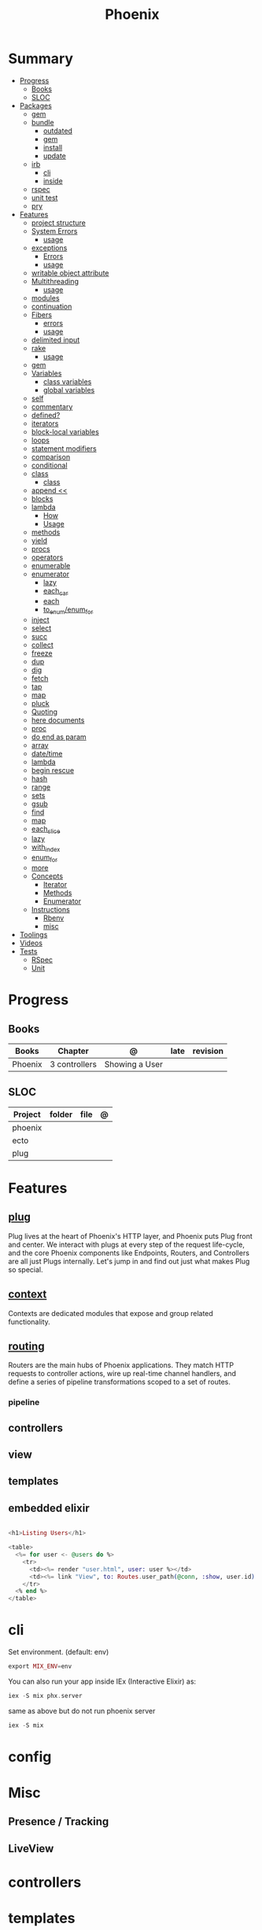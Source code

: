 #+TITLE: Phoenix

* Summary
  :PROPERTIES:
  :TOC:      :include all :depth 3 :ignore this
  :END:
  :CONTENTS:
  - [[#progress][Progress]]
    - [[#books][Books]]
    - [[#sloc][SLOC]]
  - [[#packages][Packages]]
    - [[#gem][gem]]
    - [[#bundle][bundle]]
      - [[#outdated][outdated]]
      - [[#gem][gem]]
      - [[#install][install]]
      - [[#update][update]]
    - [[#irb][irb]]
      - [[#cli][cli]]
      - [[#inside][inside]]
    - [[#rspec][rspec]]
    - [[#unit-test][unit test]]
    - [[#pry][pry]]
  - [[#features][Features]]
    - [[#project-structure][project structure]]
    - [[#system-errors][System Errors]]
      - [[#usage][usage]]
    - [[#exceptions][exceptions]]
      - [[#errors][Errors]]
      - [[#usage][usage]]
    - [[#writable-object-attribute][writable object attribute]]
    - [[#multithreading][Multithreading]]
      - [[#usage][usage]]
    - [[#modules][modules]]
    - [[#continuation][continuation]]
    - [[#fibers][Fibers]]
      - [[#errors][errors]]
      - [[#usage][usage]]
    - [[#delimited-input][delimited input]]
    - [[#rake][rake]]
      - [[#usage][usage]]
    - [[#gem][gem]]
    - [[#variables][Variables]]
      - [[#class-variables][class variables]]
      - [[#global-variables][global variables]]
    - [[#self][self]]
    - [[#commentary][commentary]]
    - [[#defined][defined?]]
    - [[#iterators][iterators]]
    - [[#block-local-variables][block-local variables]]
    - [[#loops][loops]]
    - [[#statement-modifiers][statement modifiers]]
    - [[#comparison][comparison]]
    - [[#conditional][conditional]]
    - [[#class][class]]
      - [[#class][class]]
    - [[#append-][append <<]]
    - [[#blocks][blocks]]
    - [[#lambda][lambda]]
      - [[#how][How]]
      - [[#usage][Usage]]
    - [[#methods][methods]]
    - [[#yield][yield]]
    - [[#procs][procs]]
    - [[#operators][operators]]
    - [[#enumerable][enumerable]]
    - [[#enumerator][enumerator]]
      - [[#lazy][lazy]]
      - [[#each_car][each_car]]
      - [[#each][each]]
      - [[#to_enumenum_for][to_enum/enum_for]]
    - [[#inject][inject]]
    - [[#select][select]]
    - [[#succ][succ]]
    - [[#collect][collect]]
    - [[#freeze][freeze]]
    - [[#dup][dup]]
    - [[#dig][dig]]
    - [[#fetch][fetch]]
    - [[#tap][tap]]
    - [[#map][map]]
    - [[#pluck][pluck]]
    - [[#quoting][Quoting]]
    - [[#here-documents][here documents]]
    - [[#proc][proc]]
    - [[#do-end-as-param][do end as param]]
    - [[#array][array]]
    - [[#datetime][date/time]]
    - [[#lambda][lambda]]
    - [[#begin-rescue][begin rescue]]
    - [[#hash][hash]]
    - [[#range][range]]
    - [[#sets][sets]]
    - [[#gsub][gsub]]
    - [[#find][find]]
    - [[#map][map]]
    - [[#each_slice][each_slice]]
    - [[#lazy][lazy]]
    - [[#with_index][with_index]]
    - [[#enum_for][enum_for]]
    - [[#more][more]]
    - [[#concepts][Concepts]]
      - [[#iterator][Iterator]]
      - [[#methods][Methods]]
      - [[#enumerator][Enumerator]]
    - [[#instructions][Instructions]]
      - [[#rbenv][Rbenv]]
      - [[#misc][misc]]
  - [[#toolings][Toolings]]
  - [[#videos][Videos]]
  - [[#tests][Tests]]
    - [[#rspec][RSpec]]
    - [[#unit][Unit]]
  :END:
* Progress
** Books
| Books   | Chapter       | @              | late | revision |
|---------+---------------+----------------+------+----------|
| Phoenix | 3 controllers | Showing a User |      |          |

** SLOC
| Project | folder | file | @ |
|---------+--------+------+---|
| phoenix |        |      |   |
| ecto    |        |      |   |
| plug    |        |      |   |

* Features
** [[https://hexdocs.pm/phoenix/plug.html][plug]]
Plug lives at the heart of Phoenix's HTTP layer, and Phoenix puts Plug front and
center. We interact with plugs at every step of the request life-cycle, and the
core Phoenix components like Endpoints, Routers, and Controllers are all just
Plugs internally. Let's jump in and find out just what makes Plug so special.

** [[https://hexdocs.pm/phoenix/contexts.html][context]]
Contexts are dedicated modules that expose and group related functionality.

** [[https://hexdocs.pm/phoenix/routing.html][routing]]
Routers are the main hubs of Phoenix applications. They match HTTP requests to
controller actions, wire up real-time channel handlers, and define a series of
pipeline transformations scoped to a set of routes.

*** pipeline

** controllers
** view
** templates
** embedded elixir
#+begin_src elixir

<h1>Listing Users</h1>

<table>
  <%= for user <- @users do %>
    <tr>
      <td><%= render "user.html", user: user %></td>
      <td><%= link "View", to: Routes.user_path(@conn, :show, user.id) %></td>
    </tr>
  <% end %>
</table>

#+end_src

* cli
Set environment. (default: env)
#+begin_src elixir
export MIX_ENV=env
#+end_src

You can also run your app inside IEx (Interactive Elixir) as:
#+begin_src elixir
iex -S mix phx.server
#+end_src

same as above but do not run phoenix server
#+begin_src elixir
iex -S mix
#+end_src


* config
* Misc
** Presence / Tracking
** LiveView
* controllers
* templates
* routers
